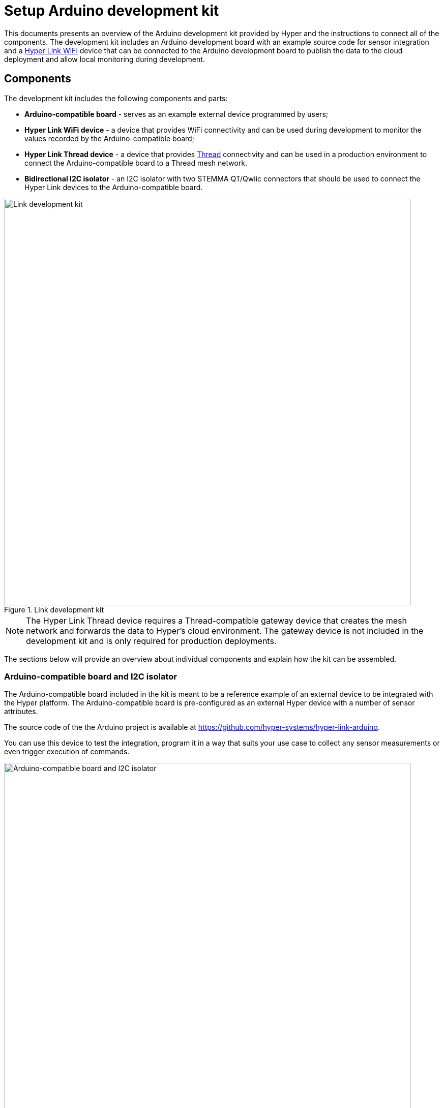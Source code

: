 = Setup Arduino development kit

This documents presents an overview of the Arduino development kit provided
by Hyper and the instructions to connect all of the components. The development
kit includes an Arduino development board with an example source code for sensor integration and a xref:configure-hyper-link-wifi-device.adoc[Hyper Link WiFi] device that can be connected to the Arduino development board to publish the data to the cloud deployment and allow local
monitoring during development.

== Components

The development kit includes the following components and parts:

* *Arduino-compatible board* - serves as an example external device programmed by users;
* *Hyper Link WiFi device* - a device that provides WiFi connectivity and can be used during development to monitor the values recorded by the Arduino-compatible board;
* *Hyper Link Thread device* - a device that provides https://en.wikipedia.org/wiki/Thread_(network_protocol)[Thread] connectivity and can be used in a production environment to connect the Arduino-compatible board to a Thread mesh network.
* *Bidirectional I2C isolator* - an I2C isolator with two STEMMA QT/Qwiic connectors that should be used to connect the Hyper Link devices to the Arduino-compatible board.

.Link development kit
image::hyper-arduino-kit-components.jpeg[Link development kit,800]

NOTE: The Hyper Link Thread device requires a Thread-compatible gateway device that creates the mesh network and forwards the data to Hyper's cloud environment. The gateway device is not included in the development kit and is only required for production deployments.

The sections below will provide an overview about individual components and explain how the kit can be assembled.

=== Arduino-compatible board and I2C isolator

The Arduino-compatible board included in the kit is meant to be a reference example of an external device to be integrated with the Hyper platform. The Arduino-compatible board is pre-configured as an external Hyper device with a number of sensor attributes.

The source code of the the Arduino project is available at https://github.com/hyper-systems/hyper-link-arduino.

You can use this device to test the integration, program it in a way that suits your use case to collect any sensor measurements or even trigger execution of commands.

.Arduino-compatible board with an I2C isolator and STEMMA QT/Qwiic connectors
image::hyper-arduino-compatible-board-and-i2c-isolator.jpeg[Arduino-compatible board and I2C isolator,800]

NOTE: The device used in this example has the same pin layout and MCU as the "Arduino Nano" board.


=== Hyper Link WiFi device

Use this device to connect the Arduino-compatible board provided in the kit to establish a WiFi connection and start collecting sensor readings. The collected data can be viewed locally in a web UI provided by the Hyper Link WiFi device itself and, in addition to that, will be published to a cloud deployment associated with your account.

.Hyper Link WiFi board (ESP32, SparkFun Thing Plus)
image::hyper-link-wifi-board.jpg[ESP32,400]

For more information see the xref:configure-hyper-link-wifi-device.adoc[] device page.


=== Hyper Link Thread device

Use this device to connect the Arduino-compatible board provided in the kit to establish a Thread connection with a Thread gateway device (such as Hyper Edge). Similar to the Hyper Link WiFi board, this device provides an I2C STEMMA QT/Qwiic connector.

Both Hyper Link Thread and Hyper Link WiFi devices implement the same data collection protocol allowing for seamless transition from WiFi to Thread connectivity.

.Hyper Link Thread board
image::hyper-link-thread-board.png[Hyper Link Thread,800]

NOTE: The Hyper Link Thread device was originally called "Hyper Axon". Some development kits might included a board with the "Hyper Axon Board" label.

For more information see the xref:hyper-link-thread.adoc[] device page.

== Connect the kit

The figure below demonstrates all of the components connected and ready to use.

.Fully connected development kit
image::hyper-link-wifi-arduino-i2c-isolator.jpeg[Development kit,800]

Here are the steps you can follow to fully recreate this setup:

. Position the breadboard with the Arduino-compatible device as illustrated on the image.
. Connect the pins of the I2C cable using the following mapping:
** *`A4`* - SDA/Blue wire
** *`A5`* - SCL/Yellow wire
** *`5V`* - Red wire
** *`GND`* - Black wire
. Connect the opposite end of the I2C cable with pins to the I2C isolator board and use an I2C cable with STEMMA QT/Qwiic connectors on both ends to connect the Hyper Link WiFi board (the red board on the image).
. Connect the Arduino-compatible device to your computer using a mini USB cable.
. Power on the Hyper Link WiFi device using a 5V micro USB connection. You can connect it to your computer or a secondary power source like a 5V battery or a charger.

Your setup should now look like Figure 5.

== Setup the board in Arduino IDE

Once the Arduino-compatible device is connected to your computer, you can open Arduino IDE (version 1.18.x is recommended) and setup the environment.

You will need to select the "Arduino Nano" board, the "ATmega328P (Old Bootloader)" processor and a correct "Port" in the menu:Tools[] menu. If you have both devices, the Hyper Link and the Arduino-compatible board, connected you will see two USB serial ports. You can temporarily disconnect the Link device to determine what port is associated with the Arduino-compatible device (normally it will look like `/dev/cu.usbserial-130`).

.Select the "Arduino Nano" board
image::hyper-arduino-board-menu-selection.png[Select Arduino board,800]

Congratulations you should now have a working kit ready to be programmed and tested.

Go to the xref:integrate-hyper-arduino-library.adoc[] page to learn how you can start recording sensor values.
